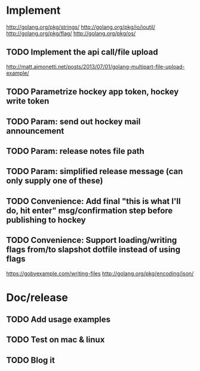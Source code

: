 * Implement

  http://golang.org/pkg/strings/
  http://golang.org/pkg/io/ioutil/
  http://golang.org/pkg/flag/
  http://golang.org/pkg/os/

** TODO Implement the api call/file upload
   http://matt.aimonetti.net/posts/2013/07/01/golang-multipart-file-upload-example/
** TODO Parametrize hockey app token, hockey write token
** TODO Param: send out hockey mail announcement
** TODO Param: release notes file path
** TODO Param: simplified release message (can only supply one of these)
** TODO Convenience: Add final "this is what I'll do, hit enter" msg/confirmation step before publishing to hockey
** TODO Convenience: Support loading/writing flags from/to slapshot dotfile instead of using flags
   https://gobyexample.com/writing-files
   http://golang.org/pkg/encoding/json/


* Doc/release
** TODO Add usage examples
** TODO Test on mac & linux
** TODO Blog it
